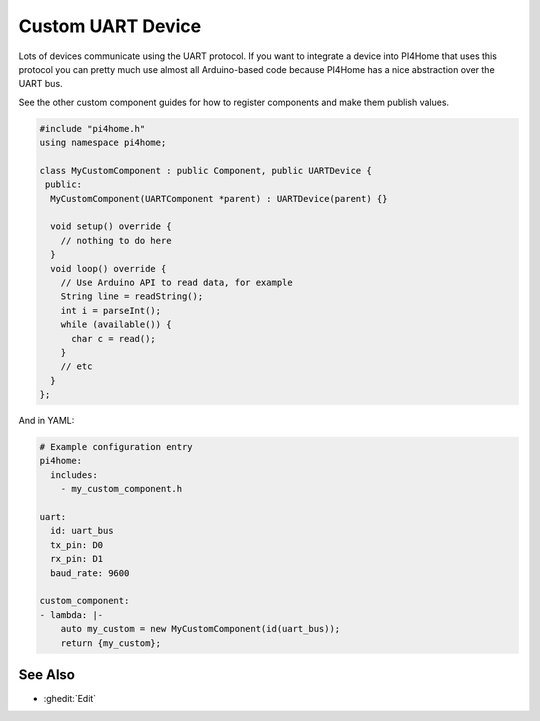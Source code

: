 Custom UART Device
==================

Lots of devices communicate using the UART protocol. If you want to integrate
a device into PI4Home that uses this protocol you can pretty much use almost
all Arduino-based code because PI4Home has a nice abstraction over the UART bus.

See the other custom component guides for how to register components and make
them publish values.

.. code-block:: cpp

    #include "pi4home.h"
    using namespace pi4home;

    class MyCustomComponent : public Component, public UARTDevice {
     public:
      MyCustomComponent(UARTComponent *parent) : UARTDevice(parent) {}

      void setup() override {
        // nothing to do here
      }
      void loop() override {
        // Use Arduino API to read data, for example
        String line = readString();
        int i = parseInt();
        while (available()) {
          char c = read();
        }
        // etc
      }
    };

And in YAML:

.. code-block:: yaml

    # Example configuration entry
    pi4home:
      includes:
        - my_custom_component.h

    uart:
      id: uart_bus
      tx_pin: D0
      rx_pin: D1
      baud_rate: 9600

    custom_component:
    - lambda: |-
        auto my_custom = new MyCustomComponent(id(uart_bus));
        return {my_custom};

See Also
--------

- :ghedit:`Edit`

.. disqus::
